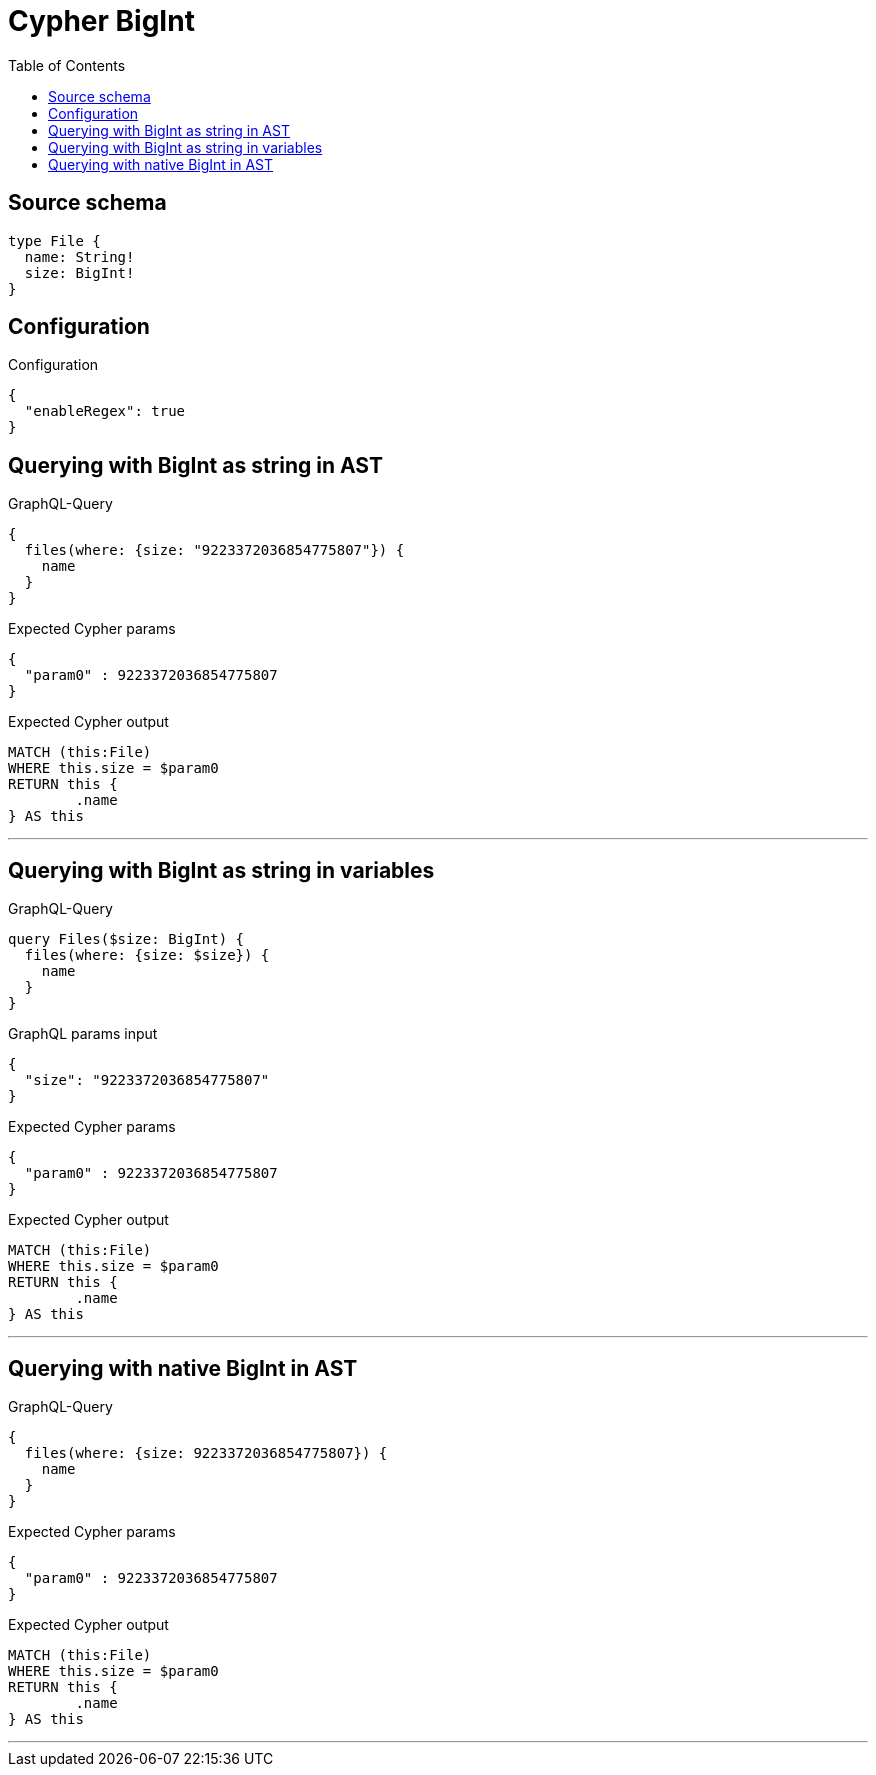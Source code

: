 :toc:

= Cypher BigInt

== Source schema

[source,graphql,schema=true]
----
type File {
  name: String!
  size: BigInt!
}
----

== Configuration

.Configuration
[source,json,schema-config=true]
----
{
  "enableRegex": true
}
----
== Querying with BigInt as string in AST

.GraphQL-Query
[source,graphql]
----
{
  files(where: {size: "9223372036854775807"}) {
    name
  }
}
----

.Expected Cypher params
[source,json]
----
{
  "param0" : 9223372036854775807
}
----

.Expected Cypher output
[source,cypher]
----
MATCH (this:File)
WHERE this.size = $param0
RETURN this {
	.name
} AS this
----

'''

== Querying with BigInt as string in variables

.GraphQL-Query
[source,graphql]
----
query Files($size: BigInt) {
  files(where: {size: $size}) {
    name
  }
}
----

.GraphQL params input
[source,json,request=true]
----
{
  "size": "9223372036854775807"
}
----

.Expected Cypher params
[source,json]
----
{
  "param0" : 9223372036854775807
}
----

.Expected Cypher output
[source,cypher]
----
MATCH (this:File)
WHERE this.size = $param0
RETURN this {
	.name
} AS this
----

'''

== Querying with native BigInt in AST

.GraphQL-Query
[source,graphql]
----
{
  files(where: {size: 9223372036854775807}) {
    name
  }
}
----

.Expected Cypher params
[source,json]
----
{
  "param0" : 9223372036854775807
}
----

.Expected Cypher output
[source,cypher]
----
MATCH (this:File)
WHERE this.size = $param0
RETURN this {
	.name
} AS this
----

'''

